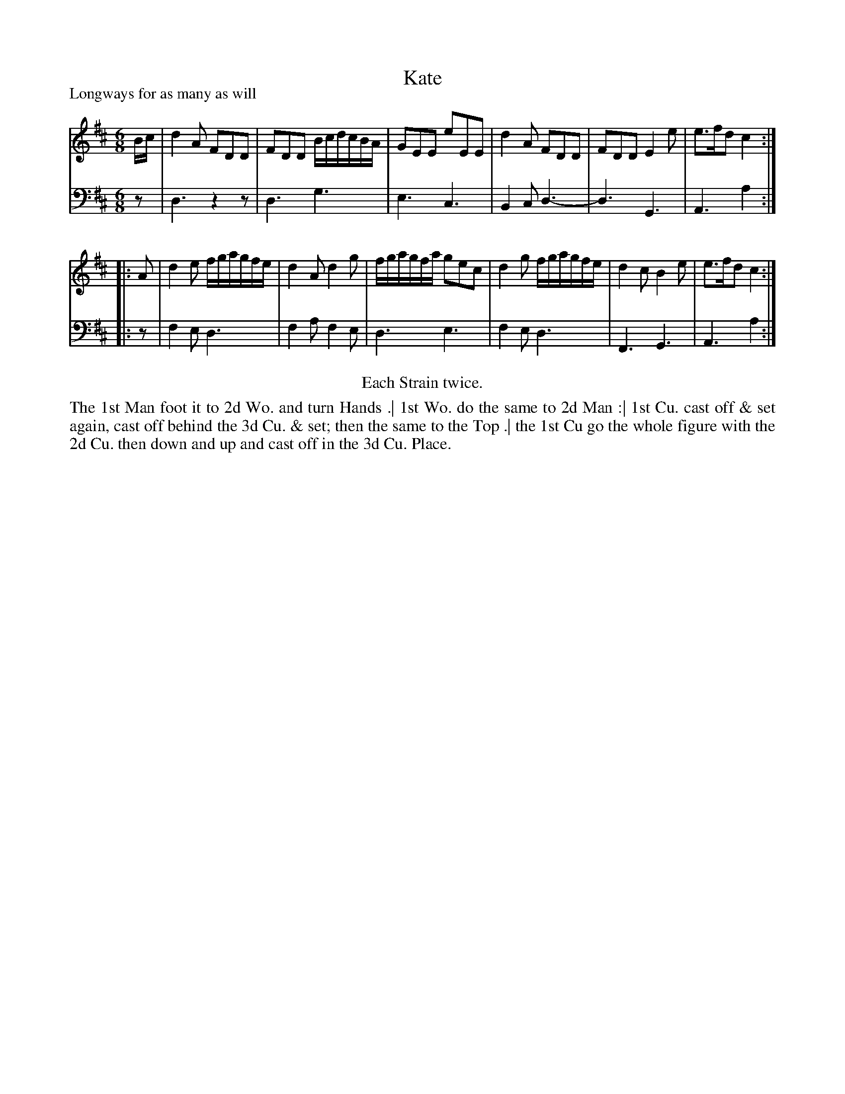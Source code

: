 X: 1057
T: Kate
P: Longways for as many as will
R: jig
B: "Caledonian Country Dances" printed by John Walsh for John Johnson, London
S: http://imslp.org/wiki/Caledonian_Country_Dances_with_a_Thorough_Bass_(Various)
Z: 2013 John Chambers <jc:trillian.mit.edu>
N: Repeats added to satisfy the "Each Strain twice" instruction.
N: 6-bar phrases.
M: 6/8
L:1/8
K: D
% - - - - - - - - - - - - - - - - - - - - - - - - -
V: 1
B/c/ | d2A FDD | FDD B/c/d/c/B/A/ | GEE eEE | d2A FDD | FDD E2e | e>fd c2 :|
|: A | d2e f/g/a/g/f/e/ | d2A d2g | f/g/a/g/f/a/ gec | d2g f/g/a/g/f/e/ | d2c B2e | e>fd c2 :|
% - - - - - - - - - - - - - - - - - - - - - - - - -
V: 2 clef=bass middle=d
   z | d3 z2z | d3  g3  | e3 c3 | B2c d3-| d3 G3 | A3 a2 :|
|: z | f2e d3 | f2a f2e | d3 e3 | f2e d3 | F3 G3 | A3 a2 :|
% - - - - - - - - - - - - - - - - - - - - - - - - -
%%center Each Strain twice.
%%begintext align
The 1st Man foot it to 2d Wo. and turn Hands .|
1st Wo. do the same to 2d Man :|
1st Cu. cast off & set again, cast off behind the 3d Cu. & set; then the same to the Top .|
the 1st Cu go the whole figure with the 2d Cu. then down and up and cast off in the 3d Cu. Place.
%%endtext
